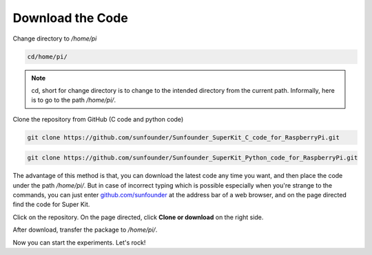 Download the Code
====================

Change directory to */home/pi*

.. code-block::

    cd/home/pi/

.. note:: 

    cd, short for change directory is to change to the intended
    directory from the current path. Informally, here is to go to the path
    */home/pi/*.

Clone the repository from GitHub (C code and python code)

.. code-block::

    git clone https://github.com/sunfounder/Sunfounder_SuperKit_C_code_for_RaspberryPi.git

.. code-block::

    git clone https://github.com/sunfounder/Sunfounder_SuperKit_Python_code_for_RaspberryPi.git

The advantage of this method is that, you can download the latest code
any time you want, and then place the code under the path */home/pi/*.
But in case of incorrect typing which is possible especially when you're
strange to the commands, you can just enter `github.com/sunfounder <https://github.com/sunfounder>`_ at the
address bar of a web browser, and on the page directed find the code for
Super Kit.

.. image:: media/image83.png
    :align: center

Click on the repository. On the page directed, click **Clone or
download** on the right side.

.. image:: media/image84.png
    :align: center

After download, transfer the package to */home/pi/*.

Now you can start the experiments. Let's rock!